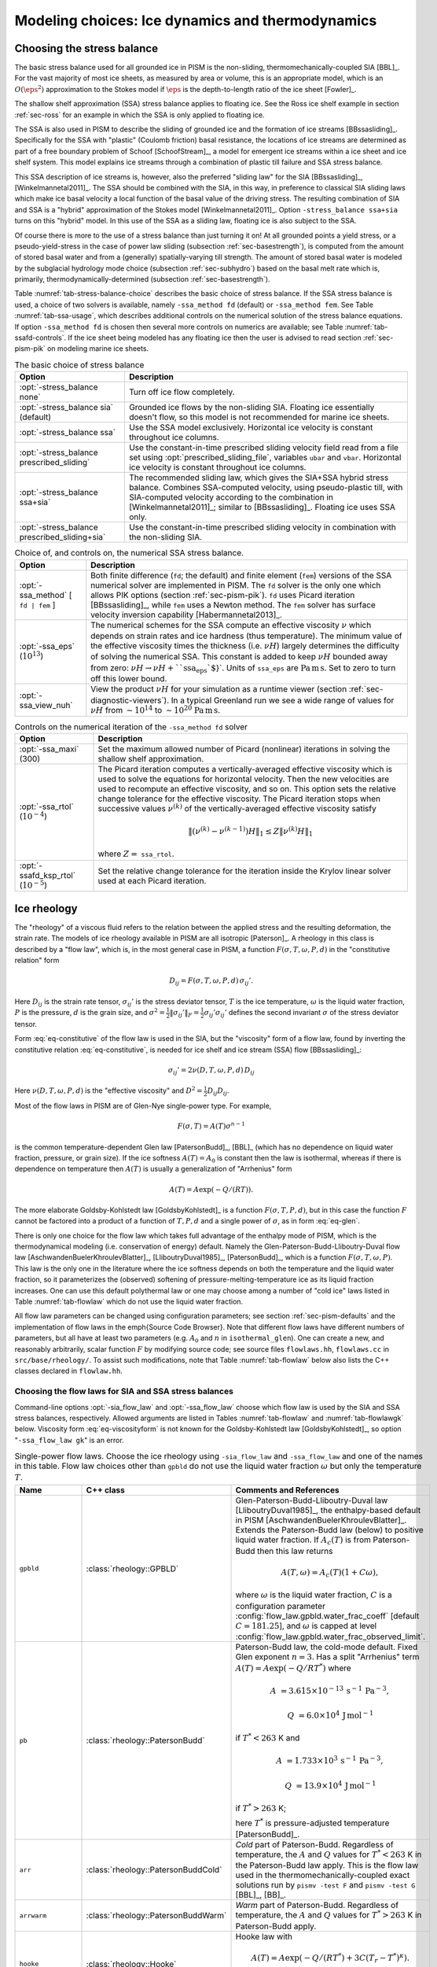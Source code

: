 .. default-role:: math

.. _sec-modeling-dynamics:

Modeling choices: Ice dynamics and thermodynamics
=================================================

.. _sec-stressbalance:

Choosing the stress balance
---------------------------

The basic stress balance used for all grounded ice in PISM is the non-sliding,
thermomechanically-coupled SIA [BBL]_. For the vast majority of most ice sheets, as
measured by area or volume, this is an appropriate model, which is an `O(\eps^2)`
approximation to the Stokes model if `\eps` is the depth-to-length ratio of the ice
sheet [Fowler]_.

The shallow shelf approximation (SSA) stress balance applies to floating ice. See the Ross
ice shelf example in section :ref:`sec-ross` for an example in which the SSA is only
applied to floating ice.

The SSA is also used in PISM to describe the sliding of grounded ice and the formation of
ice streams [BBssasliding]_. Specifically for the SSA with "plastic" (Coulomb friction)
basal resistance, the locations of ice streams are determined as part of a free boundary
problem of Schoof [SchoofStream]_, a model for emergent ice streams within a ice sheet and
ice shelf system. This model explains ice streams through a combination of plastic till
failure and SSA stress balance.

This SSA description of ice streams is, however, also the preferred "sliding law" for the
SIA [BBssasliding]_, [Winkelmannetal2011]_. The SSA should be combined with the SIA, in
this way, in preference to classical SIA sliding laws which make ice basal velocity a
local function of the basal value of the driving stress. The resulting combination of SIA
and SSA is a "hybrid" approximation of the Stokes model [Winkelmannetal2011]_. Option
``-stress_balance ssa+sia`` turns on this "hybrid" model. In this use of the SSA as a
sliding law, floating ice is also subject to the SSA.

Of course there is more to the use of a stress balance than just turning it on! At all
grounded points a yield stress, or a pseudo-yield-stress in the case of power law sliding
(subsection :ref:`sec-basestrength`), is computed from the amount of stored basal water
and from a (generally) spatially-varying till strength. The amount of stored basal water
is modeled by the subglacial hydrology mode choice (subsection :ref:`sec-subhydro`) based
on the basal melt rate which is, primarily, thermodynamically-determined (subsection
:ref:`sec-basestrength`).

Table :numref:`tab-stress-balance-choice` describes the basic choice of stress balance. If the
SSA stress balance is used, a choice of two solvers is available, namely ``-ssa_method
fd`` (default) or ``-ssa_method fem``. See Table :numref:`tab-ssa-usage`, which describes
additional controls on the numerical solution of the stress balance equations. If option
``-ssa_method fd`` is chosen then several more controls on numerics are available; see
Table :numref:`tab-ssafd-controls`. If the ice sheet being modeled has any floating ice then
the user is advised to read section :ref:`sec-pism-pik` on modeling marine ice sheets.

.. list-table:: The basic choice of stress balance
   :name: tab-stress-balance-choice
   :header-rows: 1

   * - Option
     - Description

   * - :opt:`-stress_balance none`
     - Turn off ice flow completely.

   * - :opt:`-stress_balance sia` (default)
     - Grounded ice flows by the non-sliding SIA. Floating ice essentially doesn't flow,
       so this model is not recommended for marine ice sheets.

   * - :opt:`-stress_balance ssa`
     - Use the SSA model exclusively. Horizontal ice velocity is constant throughout ice
       columns.

   * - :opt:`-stress_balance prescribed_sliding`
     - Use the constant-in-time prescribed sliding velocity field read from a file set
       using :opt:`prescribed_sliding_file`, variables ``ubar`` and ``vbar``.
       Horizontal ice velocity is constant throughout ice columns.

   * - :opt:`-stress_balance ssa+sia`
     - The recommended sliding law, which gives the SIA+SSA hybrid stress balance.
       Combines SSA-computed velocity, using pseudo-plastic till, with SIA-computed
       velocity according to the combination in [Winkelmannetal2011]_; similar to
       [BBssasliding]_. Floating ice uses SSA only.

   * - :opt:`-stress_balance prescribed_sliding+sia`
     - Use the constant-in-time prescribed sliding velocity in combination with the
       non-sliding SIA.

.. list-table:: Choice of, and controls on, the numerical SSA stress balance.
   :name: tab-ssa-usage
   :header-rows: 1

   * - Option
     - Description

   * - :opt:`-ssa_method` [ ``fd | fem`` ]
     - Both finite difference (``fd``; the default) and finite element (``fem``) versions
       of the SSA numerical solver are implemented in PISM. The ``fd`` solver is the only
       one which allows PIK options (section :ref:`sec-pism-pik`). ``fd`` uses Picard
       iteration [BBssasliding]_, while ``fem`` uses a Newton method. The ``fem`` solver
       has surface velocity inversion capability [Habermannetal2013]_.

   * - :opt:`-ssa_eps` (`10^{13}`)
     - The numerical schemes for the SSA compute an effective viscosity `\nu` which
       depends on strain rates and ice hardness (thus temperature). The minimum value of
       the effective viscosity times the thickness (i.e. `\nu H`) largely determines
       the difficulty of solving the numerical SSA. This constant is added to keep
       `\nu H` bounded away from zero: `\nu H \to \nu H + \text{``ssa_eps``}`.
       Units of ``ssa_eps`` are `\text{Pa}\,\text{m}\,\text{s}`. Set to zero to turn
       off this lower bound.

   * - :opt:`-ssa_view_nuh`
     - View the product `\nu H` for your simulation as a runtime viewer (section
       :ref:`sec-diagnostic-viewers`). In a typical Greenland run we see a wide range of
       values for `\nu H` from `\sim 10^{14}` to `\sim 10^{20}`
       `\text{Pa}\,\text{m}\,\text{s}`.

.. list-table:: Controls on the numerical iteration of the ``-ssa_method fd`` solver
   :name: tab-ssafd-controls
   :header-rows: 1
   :widths: 20, 80

   * - Option
     - Description
     
   * - :opt:`-ssa_maxi` (300)
     - Set the maximum allowed number of Picard (nonlinear) iterations in solving the
       shallow shelf approximation.

       .. FIXME: this should be "ssafd_picard_maxi"?

   * - :opt:`-ssa_rtol` (`10^{-4}`)
     - The Picard iteration computes a vertically-averaged effective viscosity which is
       used to solve the equations for horizontal velocity. Then the new velocities are
       used to recompute an effective viscosity, and so on. This option sets the relative
       change tolerance for the effective viscosity. The Picard iteration stops when
       successive values `\nu^{(k)}` of the vertically-averaged effective viscosity
       satisfy

       .. FIXME: this should be "ssafd_picard_rtol"?

       .. math::

          \|(\nu^{(k)} - \nu^{(k-1)}) H\|_1 \le Z \|\nu^{(k)} H\|_1

       where `Z=` ``ssa_rtol``. 

   * - :opt:`-ssafd_ksp_rtol` (`10^{-5}`)
     - Set the relative change tolerance for the iteration inside the Krylov linear solver
       used at each Picard iteration.



.. _sec-rheology:

Ice rheology
------------


The "rheology" of a viscous fluid refers to the relation between the applied stress and the resulting deformation, the strain rate.  The models of ice rheology available in PISM are all isotropic [Paterson]_.   A rheology in this class is described by a "flow law", which is, in the most general case in PISM, a function `F(\sigma,T,\omega,P,d)` in the "constitutive relation" form

.. math::
   :name: eq-constitutive

   D_{ij} = F(\sigma,T,\omega,P,d)\, \sigma_{ij}'.

Here `D_{ij}` is the strain rate tensor, `\sigma_{ij}'` is the stress deviator tensor, `T` is the ice temperature, `\omega` is the liquid water fraction, `P` is the pressure, `d` is the grain size, and `\sigma^2 = \frac{1}{2} \|\sigma_{ij}'\|_F = \frac{1}{2} \sigma_{ij}' \sigma_{ij}'` defines the second invariant `\sigma` of the stress deviator tensor.

Form :eq:`eq-constitutive` of the flow law is used in the SIA, but the "viscosity" form of a flow law, found by inverting the constitutive relation :eq:`eq-constitutive`, is needed for ice shelf and ice stream (SSA) flow [BBssasliding]_:

.. math::
   :name: eq-viscosityform

   \sigma_{ij}' = 2 \nu(D,T,\omega,P,d)\,D_{ij}

Here `\nu(D,T,\omega,P,d)` is the "effective viscosity" and `D^2 = \frac{1}{2}
D_{ij} D_{ij}`.

Most of the flow laws in PISM are of Glen-Nye single-power type.  For example,

.. math::
   :name: eq-glen

   F(\sigma,T) = A(T) \sigma^{n-1}

is the common temperature-dependent Glen law [PatersonBudd]_, [BBL]_ (which has no
dependence on liquid water fraction, pressure, or grain size). If the ice softness
`A(T)=A_0` is constant then the law is isothermal, whereas if there is dependence on
temperature then `A(T)` is usually a generalization of "Arrhenius" form

.. math::

   A(T) = A \exp(-Q/(R T)).

The more elaborate Goldsby-Kohlstedt law [GoldsbyKohlstedt]_ is a function
`F(\sigma,T,P,d)`, but in this case the function `F` cannot be factored into a
product of a function of `T,P,d` and a single power of `\sigma`, as in form
:eq:`eq-glen`.

There is only one choice for the flow law which takes full advantage of the enthalpy mode
of PISM, which is the thermodynamical modeling (i.e. conservation of energy) default.
Namely the Glen-Paterson-Budd-Lliboutry-Duval flow law [AschwandenBuelerKhroulevBlatter]_,
[LliboutryDuval1985]_, [PatersonBudd]_, which is a function `F(\sigma,T,\omega,P)`.
This law is the only one in the literature where the ice softness depends on both the
temperature and the liquid water fraction, so it parameterizes the (observed) softening of
pressure-melting-temperature ice as its liquid fraction increases. One can use this
default polythermal law or one may choose among a number of "cold ice" laws listed in
Table :numref:`tab-flowlaw` which do not use the liquid water fraction.

All flow law parameters can be changed using configuration parameters; see section
:ref:`sec-pism-defaults` and the implementation of flow laws in the \emph{Source Code
Browser}. Note that different flow laws have different numbers of parameters, but all have
at least two parameters (e.g. `A_0` and `n` in ``isothermal_glen``). One can
create a new, and reasonably arbitrarily, scalar function `F` by modifying source
code; see source files ``flowlaws.hh``, ``flowlaws.cc`` in ``src/base/rheology/``. To
assist such modifications, note that Table :numref:`tab-flowlaw` below also lists the C++
classes declared in ``flowlaw.hh``.

Choosing the flow laws for SIA and SSA stress balances
^^^^^^^^^^^^^^^^^^^^^^^^^^^^^^^^^^^^^^^^^^^^^^^^^^^^^^

Command-line options :opt:`-sia_flow_law` and :opt:`-ssa_flow_law` choose which flow law
is used by the SIA and SSA stress balances, respectively. Allowed arguments are listed in
Tables :numref:`tab-flowlaw` and :numref:`tab-flowlawgk` below. Viscosity form
:eq:`eq-viscosityform` is not known for the Goldsby-Kohlstedt law [GoldsbyKohlstedt]_,
so option "``-ssa_flow_law gk``" is an error.

.. list-table:: Single-power flow laws. Choose the ice rheology using ``-sia_flow_law``
                and ``-ssa_flow_law`` and one of the names in this table. Flow law choices
                other than ``gpbld`` do not use the liquid water fraction `\omega`
                but only the temperature `T`.
   :name: tab-flowlaw
   :header-rows: 1

   * - Name
     - C++ class
     - Comments and References

   * - ``gpbld``
     - :class:`rheology::GPBLD`
     - Glen-Paterson-Budd-Lliboutry-Duval law [LliboutryDuval1985]_, the enthalpy-based
       default in PISM [AschwandenBuelerKhroulevBlatter]_. Extends the Paterson-Budd law
       (below) to positive liquid water fraction. If `A_{c}(T)` is from Paterson-Budd then
       this law returns

       .. math::
       
          A(T,\omega) = A_{c}(T) (1 + C \omega),

       where `\omega` is the liquid water fraction, `C` is a configuration parameter
       :config:`flow_law.gpbld.water_frac_coeff` [default `C=181.25`\], and `\omega` is
       capped at level :config:`flow_law.gpbld.water_frac_observed_limit`.
       
   * - ``pb``
     - :class:`rheology::PatersonBudd`
     - Paterson-Budd law, the cold-mode default. Fixed Glen exponent `n=3`. Has a split
       "Arrhenius" term `A(T) = A \exp(-Q/RT^*)` where

       .. math::

          A &= 3.615 \times 10^{-13}\, \text{s}^{-1}\, \text{Pa}^{-3},

          Q &= 6.0 \times 10^4\, \text{J}\, \text{mol}^{-1}

       if `T^* < 263` K and

       .. math::

          A &= 1.733 \times 10^{3}\, \text{s}^{-1}\, \text{Pa}^{-3},

          Q &= 13.9 \times 10^4\, \text{J}\, \text{mol}^{-1}

       if `T^* > 263` K;

       here `T^*` is pressure-adjusted temperature [PatersonBudd]_.
 
   * - ``arr``
     - :class:`rheology::PatersonBuddCold`
     - *Cold* part of Paterson-Budd. Regardless of temperature, the `A` and `Q` values for
       `T^*<263` K in the Paterson-Budd law apply. This is the flow law used in the
       thermomechanically-coupled exact solutions run by ``pismv -test F`` and
       ``pismv -test G`` [BBL]_, [BB]_.
       
   * - ``arrwarm``
     - :class:`rheology::PatersonBuddWarm`
     - *Warm* part of Paterson-Budd. Regardless of temperature, the `A` and `Q` values for
       `T^*>263` K in Paterson-Budd apply.
  
   * - ``hooke``
     - :class:`rheology::Hooke`
     - Hooke law with

       .. math::

          A(T) = A \exp(-Q/(RT^*) + 3C (T_r - T^*)^\kappa).

       Fixed Glen exponent `n=3` and constants as in [Hooke]_, [PayneBaldwin]_.
       
   * - ``isothermal_glen``
     - :class:`rheology::IsothermalGlen`
     - The isothermal Glen flow law. Here `F(\sigma) = A_0 \sigma^{n-1}` with inverse
       `\nu(D) = \frac{1}{2} B_0 D^{(1-n)/(2n)}` where `A_0` is the ice softness and
       `B_0=A_0^{-1/n}` is the ice hardness.


.. list-table:: The Goldsby-Kohlstedt flow law. Use option ``-sia_flow_law gk``
   :name: tab-flowlawgk
   :header-rows: 1

   * - Name
     - C++ class
     - Comments and References
   * - ``gk``
     - :class:`rheology::GoldsbyKohlstedt`
     - This law has a combination of exponents from `n=1.8` to `n=4`
       [GoldsbyKohlstedt]_. It can only be used by the SIA stress balance. Because it has
       more than one power, option ``-sia_n`` has no effect, though ``-sia_e`` works as
       expected. This law does not use the liquid water fraction, but only the
       temperature.

Choose enhancement factor and exponent
^^^^^^^^^^^^^^^^^^^^^^^^^^^^^^^^^^^^^^

An enhancement factor can be added to any flow law through a runtime option. Single-power
laws also permit control of the flow law exponent through a runtime option.

Options :opt:`-sia_e` and :opt:`-ssa_e` set flow enhancement factors for the SIA and SSA
respectively. Option ``-sia_e`` sets "`e`" in `D_{ij} = e\, F(\sigma,T,\omega,P,d)\,
\sigma_{ij}',` in equation :eq:`eq-constitutive`. Option ``-ssa_e`` sets "`e`" in the
viscosity form so that `\sigma_{ij}' = e^{-1/n}\, 2\, \nu(D,T,\omega,P,d)\, D_{ij}.`

Options :opt:`-sia_n` and :opt:`-ssa_n` set the exponent when a single-power flow law is
used (see Table :numref:`tab-flowlaw`). Simply changing to a different value from the default
`n=3` is not recommended without a corresponding change to the enhancement factor,
however. This is because the coefficient and the power are non-trivially linked when a
power law is fit to experimental data [CuffeyPaterson]_, [PatersonBudd]_.

Here is a possible approach to adjusting both the enhancement factor and the exponent.
Suppose `\sigma_0` is preferred as a scale (reference) for the driving stress that
appears in both SIA and SSA models. Typically this is on the order of one bar or
`10^5` Pa. Suppose one wants the same amount of deformation `D_0` at this
reference driving stress as one changes from the old exponent `n_{old}` to the new
exponent `n_{new}`. That is, suppose one wants both

.. math::

   D_0 = E_{old}\, A\, \sigma_0^{n_{old}} \qquad \text{and} \qquad D_0
   = E_{new}\, A\, \sigma_0^{n_{new}}

to be true with a new enhancement factor `E_{new}`. Eliminating `D_0` and
solving for the new enhancement factor gives

.. math::
   :name: eq-renewexponent

   E_{new} = E_{old}\, \sigma_0^{n_{old} - n_{new}}.

It follows, for example, that if one has a run with values

.. code-block:: none

   -sia_e 3.0 -sia_n 3.0

then a new run with exponent `n=6.0` and the same deformation at the reference
driving stress of `10^5` Pa will use

.. code-block:: none

   -sia_e 3.0e-15 -sia_n 6.0

because `E_{new} = 3.0 \sigma_0^{3-6} = 3.0 \times (10^5)^{-3}` from equation
:eq:`eq-renewexponent`.

A corresponding formula applies to ``-ssa_e`` if the ``-ssa_n`` value changes.

.. list-table:: For all flow laws, an enhancement factor can be added by a runtime option.
                For the single-power flow laws in Table :numref:`tab-flowlaw`, the (Glen)
                exponent can be controlled by a runtime option.
   :name: tab-enhancementandexponent
   :header-rows: 1

   * - Option
     - Configuration parameter
     - Comments

   * - :opt:`-sia_e` (1.0)
     - ``stress_balance.sia.enhancement_factor``
     - Note (see the supplement of [AschwandenAdalgeirsdottirKhroulev]_) used `3.0`
       for Greenland ice sheet simulations while [Martinetal2011]_ used `4.5` for
       simulations of the Antarctic ice sheet with PISM-PIK.

   * - :opt:`-sia_n` (3.0)
     - ``stress_balance.sia.Glen_exponent``
     - See text and eqn :eq:`eq-renewexponent` to also set ``-sia_e`` if ``-sia_n`` changes.

   * - :opt:`-ssa_e` (1.0)
     - ``stress_balance.ssa.enhancement_factor``
     - Note [Martinetal2011]_ used `0.512` for simulations of the Antarctic ice sheet with
       PISM-PIK.

   * - :opt:`-ssa_n` (3.0)
     - ``stress_balance.ssa.Glen_exponent``
     - See text and eqn :eq:`eq-renewexponent` to also set ``-ssa_e`` if ``-ssa_n``
       changes.

.. _sec-gradient:

Surface gradient method
-----------------------


PISM computes surface gradients to determine the "driving stress"

.. math::

   (\tau_{d,x},\tau_{d,y}) = - \rho g H \grad h,

where `H` is the ice thickness, and `h = H+b` is the ice surface elevation.
The driving stress enters into both the SIA and SSA stress balances, but in the former the
driving stress is needed on a staggered grid, while in the latter the driving stress is
needed on the regular grid.

Surface gradients are computed by finite differences in several slightly-different ways.
There are options for choosing which method to use, but to the best of our knowledge there
is no theoretical advice on the best, most robust mechanism. There are three
:opt:`-gradient` methods in PISM:

.. list-table:: Options controlling the surface gradient computation in the SIA code
   :name: tab-sia-gradient
   :header-rows: 1

   * - Option
     - Description

   * - :opt:`-gradient mahaffy`
     - This most "standard" way computes the surface slope onto the staggered grid for the
       SIA [Mahaffy]_. It makes `O(\Delta x^2,\Delta y^2)` errors. For computations
       of driving stress on the regular grid, centered differencing is used instead.

   * - :opt:`-gradient haseloff`
     - This is the default method. It only differs from ``mahaffy`` at ice-margin
       locations, where it alters the formula for the slope in cases where an adjacent
       ice-free bedrock surface elevation is above the ice elevation.

   * - :opt:`-gradient eta`
     - In this method we first transform the thickness `H` by `\eta =
       H^{(2n+2)/n}` and then differentiate the sum of the thickness and the bed using
       centered differences:

       .. math::

          \grad h = \grad H + \grad b = \frac{n}{(2n+2)}
          \eta^{(-n-2)/(2n+2)} \nabla \eta + \nabla b.

       Here `b` is the bed elevation and `h` is the surface elevation. This
       transformation sometimes has the benefits that the surface values of the horizontal
       velocity and vertical velocity, and the driving stress, are better behaved near the
       margin. See [BLKCB]_ for technical explanation of this transformation and compare
       [SaitoMargin]_. The actual finite difference schemes applied to compute the surface
       slope are similar to option ``mahaffy``.

.. _sec-energy:

Modeling conservation of energy
-------------------------------

In normal use PISM solves the conservation of energy problem within the ice, the thin
subglacial layer, and a layer of thermal bedrock. For the ice and the subglacial layer it
uses an enthalpy-based scheme [AschwandenBuelerKhroulevBlatter]_ which allows the energy
to be conserved even when the temperature is at the pressure-melting point.

Ice at the melting point is called "temperate" ice. Part of the thermal energy of
temperate ice is in the latent heat of the liquid water stored between the crystals of the
temperate ice. Part of the thermal energy of the whole glacier is in the latent heat of
the liquid water under the glacier. The enthalpy scheme correctly models these storehouses
of thermal energy, and thus it allows polythermal and fully-temperate glaciers to be
modeled [AschwandenBlatter]_.

The state of the full conservation of energy model includes the 3D ``enthalpy`` variable
plus the 2D ``bwat`` and ``tillwat`` subglacial hydrology state variables (subsection
:ref:`sec-subhydro`), all of which are seen in output files. The important basal melt rate
computation involves all of these energy state variables, because the basal melt rate
(``bmelt`` in output files) comes from conserving energy across the ice-bedrock layer
[AschwandenBuelerKhroulevBlatter]_. Fields ``temp``, ``liqfrac``, and ``temp_pa`` seen in
output files are all actually diagnostic outputs because all of these can be recovered
from the enthalpy and the ice geometry.

Because this part of PISM is just a conservation law, there is little need for the user to
worry about controlling it. If desired, however, conservation of energy can be turned off
entirely with :opt:`-energy none`. The default enthalpy-based conservation of energy model
(i.e. ``-energy enthalpy``) can be replaced by the temperature-based (i.e. "cold ice")
method used in [BBssasliding]_ and verified in [BBL]_ by setting option :opt:`-energy
cold`.

The thermal bedrock layer model is turned off by setting ``-Mbz 1`` (i.e. zero spaces)
while it is turned on by choosing a depth and number of points, as in ``-Lbz 1000 -Mbz
21``, for example, which gives a layer depth of 1000 m and grid spaces of 50 m (=
1000/20). The input geothermal flux (``bheatflx`` in output files) is applied at the
bottom of the bedrock thermal layer if such a layer is present and otherwise it is applied
at the base of the ice.

.. _sec-age:

Computing ice age
-----------------

By default, PISM does not compute the age of the ice because it does not directly impact
ice flow when using the default flow laws. It is very easy to turn on. Just set
:opt:`-age`. A 3D variable ``age`` will appear in output files. It is read at input if
``-age`` is set and otherwise it is ignored even if present in the input file. If ``-age``
is set and the variable ``age`` is absent in the input file then the initial age is set to
zero.
